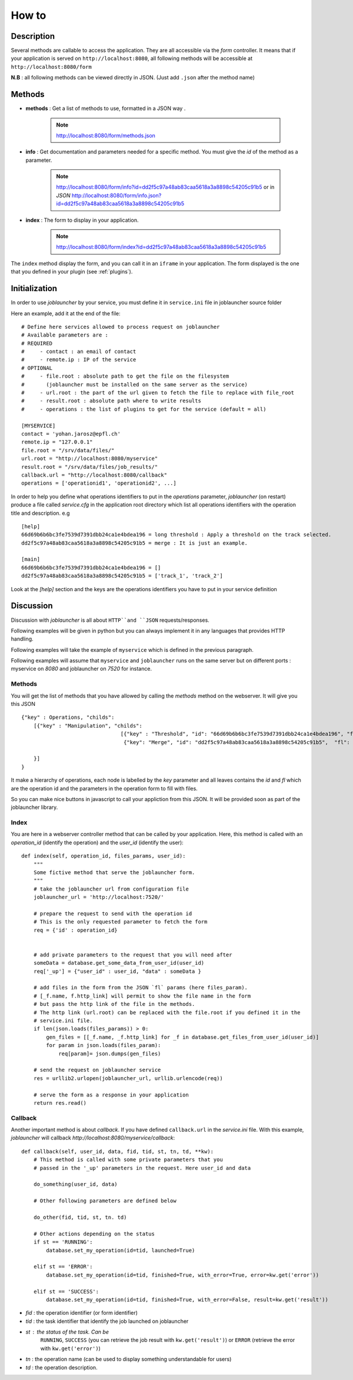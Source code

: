 ######
How to
######

'''''''''''
Description
'''''''''''

Several methods are callable to access the application.
They are all accessible via the *form* controller. It means that if your application
is served on ``http://localhost:8080``, all following methods will be accessible at
``http://localhost:8080/form``

**N.B** : all following methods can be viewed directly in JSON. (Just add ``.json`` after the method name)

'''''''
Methods
'''''''


- **methods** : Get a list of methods to use, formatted in a JSON way .

    .. note :: http://localhost:8080/form/methods.json

- **info** : Get documentation and parameters needed for a specific method. You must give the *id* of the method as a parameter.

    .. note:: http://localhost:8080/form/info?id=dd2f5c97a48ab83caa5618a3a8898c54205c91b5 or in `JSON`
              http://localhost:8080/form/info.json?id=dd2f5c97a48ab83caa5618a3a8898c54205c91b5

- **index** : The form to display in your application.

    .. note:: http://localhost:8080/form/index?id=dd2f5c97a48ab83caa5618a3a8898c54205c91b5


The ``index`` method display the form, and you can call it in an ``iframe`` in your application.
The form displayed is the one that you defined in your plugin (see :ref:`plugins`).


''''''''''''''
Initialization
''''''''''''''

In order to use *joblauncher* by your service, you must define it in
``service.ini`` file in joblauncher source folder

Here an example, add it at the end of the file::

    # Define here services allowed to process request on joblauncher
    # Available parameters are :
    # REQUIRED
    #     - contact : an email of contact
    #     - remote.ip : IP of the service
    # OPTIONAL
    #     - file.root : absolute path to get the file on the filesystem
    # 	    (joblauncher must be installed on the same server as the service)
    #     - url.root : the part of the url given to fetch the file to replace with file_root
    #     - result.root : absolute path where to write results
    #     - operations : the list of plugins to get for the service (default = all)

    [MYSERVICE]
    contact = 'yohan.jarosz@epfl.ch'
    remote.ip = "127.0.0.1"
    file.root = "/srv/data/files/"
    url.root = "http://localhost:8080/myservice"
    result.root = "/srv/data/files/job_results/"
    callback.url = "http://localhost:8080/callback"
    operations = ['operationid1', 'operationid2', ...]

In order to help you define what operations identifiers to put in the `operations` parameter, *joblauncher* (on restart)
produce a file called *service.cfg* in the application root directory which list all operations identifiers with the
operation title and description. e.g ::

    [help]
    66d69b6b6bc3fe7539d7391dbb24ca1e4bdea196 = long threshold : Apply a threshold on the track selected.
    dd2f5c97a48ab83caa5618a3a8898c54205c91b5 = merge : It is just an example.

    [main]
    66d69b6b6bc3fe7539d7391dbb24ca1e4bdea196 = []
    dd2f5c97a48ab83caa5618a3a8898c54205c91b5 = ['track_1', 'track_2']

Look at the `[help]` section and the keys are the operations identifiers you have to put in your service
definition

''''''''''
Discussion
''''''''''
Discussion with *joblauncher* is all about ``HTTP``and ``JSON`` requests/responses.

Following examples will be given in python but you can always implement it in any languages that provides HTTP handling.

Following examples will take the example of ``myservice`` which is defined in the previous paragraph.

Following examples will assume that ``myservice`` and ``joblauncher`` runs on the same server but on different ports :
myservice on *8080* and joblauncher on *7520* for instance.


Methods
'''''''
You will get the list of methods that you have allowed by calling the *methods* method on the webserver. It will give you this JSON ::

    {"key" : Operations, "childs":
        [{"key" : "Manipulation", "childs":
                                    [{"key" : "Threshold", "id": "66d69b6b6bc3fe7539d7391dbb24ca1e4bdea196", "fl": []},
                                     {"key": "Merge", "id": "dd2f5c97a48ab83caa5618a3a8898c54205c91b5",  "fl": ["track_1", "track_2"]}]

        }]
    }

It make a hierarchy of operations, each node is labelled by the `key` parameter
and all leaves contains the `id` and `fl` which are the operation id and the parameters
in the operation form to fill with files.

So you can make nice buttons in javascript to call your appliction from this JSON.
It will be provided soon as part of the joblauncher library.


Index
'''''
You are here in a webserver controller method that can be called by your application. Here,
this method is called with an *operation_id* (identify the operation) and the *user_id* (identify the user)::




    def index(self, operation_id, files_params, user_id):
        """
        Some fictive method that serve the joblauncher form.
        """
        # take the joblauncher url from configuration file
        joblauncher_url = 'http://localhost:7520/'

        # prepare the request to send with the operation id
        # This is the only requested parameter to fetch the form
        req = {'id' : operation_id}


        # add private parameters to the request that you will need after
        someData = database.get_some_data_from_user_id(user_id)
        req['_up'] = {"user_id" : user_id, "data" : someData }

        # add files in the form from the JSON `fl` params (here files_param).
        # [_f.name, f.http_link] will permit to show the file name in the form
        # but pass the http link of the file in the methods.
        # The http link (url.root) can be replaced with the file.root if you defined it in the
        # service.ini file.
        if len(json.loads(files_params)) > 0:
            gen_files = [[_f.name, _f.http_link] for _f in database.get_files_from_user_id(user_id)]
            for param in json.loads(files_param):
                req[param]= json.dumps(gen_files)

        # send the request on joblauncher service
        res = urllib2.urlopen(joblauncher_url, urllib.urlencode(req))

        # serve the form as a response in your application
        return res.read()


Callback
''''''''
Another important method is about *callback*. If you have defined ``callback.url`` in
the *service.ini* file. With this example, *joblauncher* will callback *http://localhost:8080/myservice/callback*::

    def callback(self, user_id, data, fid, tid, st, tn, td, **kw):
        # This method is called with some private parameters that you
        # passed in the '_up' parameters in the request. Here user_id and data

        do_something(user_id, data)

        # Other following parameters are defined below

        do_other(fid, tid, st, tn. td)

        # Other actions depending on the status
        if st == 'RUNNING':
            database.set_my_operation(id=tid, launched=True)

        elif st == 'ERROR':
            database.set_my_operation(id=tid, finished=True, with_error=True, error=kw.get('error'))

        elif st == 'SUCCESS':
            database.set_my_operation(id=tid, finished=True, with_error=False, result=kw.get('result'))


- *fid* : the operation identifier (or form identifier)
- *tid* : the task identifier that identify the job launched on joblauncher
- *st* : the status of the task. Can be
         ``RUNNING``,
         ``SUCCESS`` (you can retrieve the job result with ``kw.get('result')``) or
         ``ERROR`` (retrieve the error with ``kw.get('error')``)
- *tn* : the operation name (can be used to display something understandable for users)
- *td* : the operation description.

